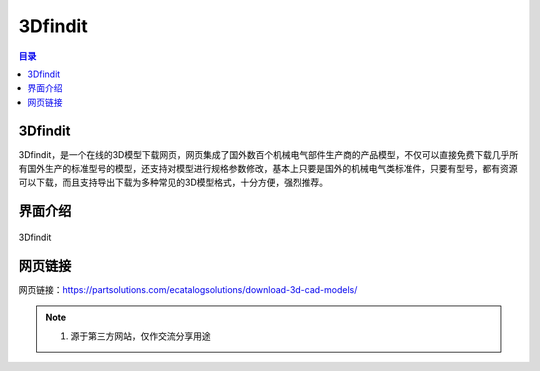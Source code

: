 3Dfindit
===========
.. contents:: 目录

3Dfindit
-----------
3Dfindit，是一个在线的3D模型下载网页，网页集成了国外数百个机械电气部件生产商的产品模型，不仅可以直接免费下载几乎所有国外生产的标准型号的模型，还支持对模型进行规格参数修改，基本上只要是国外的机械电气类标准件，只要有型号，都有资源可以下载，而且支持导出下载为多种常见的3D模型格式，十分方便，强烈推荐。

界面介绍
--------
.. figure:: images/3Dfindit.png
   :alt: 3Dfindit
   :align: center
   :width: 100%
   
   3Dfindit

网页链接
-----------
网页链接：https://partsolutions.com/ecatalogsolutions/download-3d-cad-models/

.. note::

   1. 源于第三方网站，仅作交流分享用途